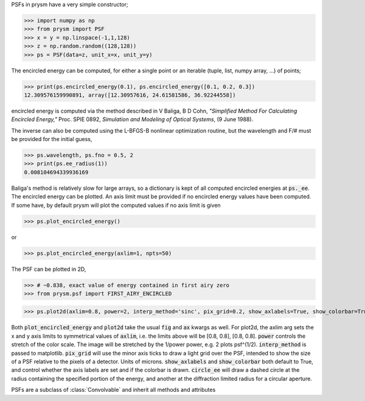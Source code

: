 PSFs in prysm have a very simple constructor;

>>> import numpy as np
>>> from prysm import PSF
>>> x = y = np.linspace(-1,1,128)
>>> z = np.random.random((128,128))
>>> ps = PSF(data=z, unit_x=x, unit_y=y)

The encircled energy can be computed, for either a single point or an iterable (tuple, list, numpy array, ...) of points;

>>> print(ps.encircled_energy(0.1), ps.encircled_energy([0.1, 0.2, 0.3])
12.309576159990891, array([12.30957616, 24.61581586, 36.92244558])

encircled energy is computed via the method described in  V Baliga, B D Cohn, *"Simplified Method For Calculating Encircled Energy,"* Proc. SPIE 0892, *Simulation and Modeling of Optical Systems*, (9 June 1988).

The inverse can also be computed using the L-BFGS-B nonlinear optimization routine, but the wavelength and F/# must be provided for the initial guess,

>>> ps.wavelength, ps.fno = 0.5, 2
>>> print(ps.ee_radius(1))
0.008104694339936169

Baliga's method is relatively slow for large arrays, so a dictionary is kept of all computed encircled energies at :code:`ps._ee`.  The encircled energy can be plotted.  An axis limit must be provided if no encircled energy values have been computed.  If some have, by default prysm will plot the computed values if no axis limit is given

>>> ps.plot_encircled_energy()

or

>>> ps.plot_encircled_energy(axlim=1, npts=50)

The PSF can be plotted in 2D,

>>> # ~0.838, exact value of energy contained in first airy zero
>>> from prysm.psf import FIRST_AIRY_ENCIRCLED

>>> ps.plot2d(axlim=0.8, power=2, interp_method='sinc', pix_grid=0.2, show_axlabels=True, show_colorbar=True, circle_ee=FIRST_AIRY_ENCIRCLED)

Both :code:`plot_encircled_energy` and :code:`plot2d` take the usual :code:`fig` and :code:`ax` kwargs as well.  For plot2d, the axlim arg sets the x and y axis limits to symmetrical values of :code:`axlim`, i.e. the limits above will be [0.8, 0.8], [0.8, 0.8].  :code:`power` controls the stretch of the color scale.  The image will be stretched by the 1/power power, e.g. 2 plots psf^(1/2).  :code:`interp_method` is passed to matplotlib.  :code:`pix_grid` will use the minor axis ticks to draw a light grid over the PSF, intended to show the size of a PSF relative to the pixels of a detector.  Units of microns.  :code:`show_axlabels` and :code:`show_colorbar` both default to True, and control whether the axis labels are set and if the colorbar is drawn.  :code:`circle_ee` will draw a dashed circle at the radius containing the specified portion of the energy, and another at the diffraction limited radius for a circular aperture.

PSFs are a subclass of :class:`Convolvable` and inherit all methods and attributes
